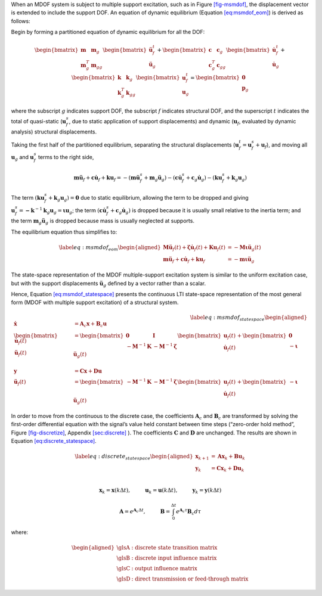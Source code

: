 When an MDOF system is subject to multiple support excitation, such as
in Figure `[fig-msmdof] <#fig-msmdof>`__, the displacement vector is
extended to include the support DOF. An equation of dynamic equilibrium
(Equation `[eq:msmdof_eom] <#eq:msmdof_eom>`__) is derived as follows:

Begin by forming a partitioned equation of dynamic equilibrium for all
the DOF:

.. math::

   \begin{bmatrix} \mathbf{m} & \mathbf{m}_{g} \\ \mathbf{m}^T_{g} & \mathbf{m}_{gg} \end{bmatrix}
       \begin{bmatrix} \mathbf{\ddot{u}}^{t}_{f} \\ \mathbf{\ddot{u}}_{g} \end{bmatrix}
       +
       \begin{bmatrix} \mathbf{c} & \mathbf{c}_{g} \\ \mathbf{c}^T_{g} & \mathbf{c}_{gg} \end{bmatrix}
       \begin{bmatrix} \mathbf{\dot{u}}^{t}_{f} \\ \mathbf{\dot{u}}_{g} \end{bmatrix}
       +
       \begin{bmatrix} \mathbf{k} & \mathbf{k}_{g} \\ \mathbf{k}^T_{g} & \mathbf{k}_{gg} \end{bmatrix}
       \begin{bmatrix} \mathbf{u}^{t}_{f} \\ \mathbf{u}_{g} \end{bmatrix}
       =
       \begin{bmatrix} \mathbf{0} \\ \mathbf{p}_{g} \end{bmatrix}

where the subscript :math:`g` indicates support DOF, the subscript
:math:`f` indicates structural DOF, and the superscript :math:`t`
indicates the total of quasi-static (:math:`\mathbf{u}^{s}_{f}`, due to
static application of support displacements) and dynamic
(:math:`\mathbf{u}_{f}`, evaluated by dynamic analysis) structural
displacements.

Taking the first half of the partitioned equilibrium, separating the
structural displacements
(:math:`\mathbf{u}^{t}_{f}=\mathbf{u}^{s}_{f}+\mathbf{u}_{f}`), and
moving all :math:`\mathbf{u}_{g}` and :math:`\mathbf{u}^{s}_{f}` terms
to the right side,

.. math::

   \mathbf{m}\mathbf{\ddot{u}}_{f} + \mathbf{c}\mathbf{\dot{u}}_{f} + \mathbf{k}\mathbf{u}_{f}
       = -(\mathbf{m}\mathbf{\ddot{u}}^{s}_{f}+\mathbf{m}_{g}\mathbf{\ddot{u}}_{g})
       -(\mathbf{c}\mathbf{\dot{u}}^{s}_{f}+\mathbf{c}_{g}\mathbf{\dot{u}}_{g})
       -(\mathbf{k}\mathbf{u}^{s}_{f}+\mathbf{k}_{g}\mathbf{u}_{g})

The term
:math:`(\mathbf{k}\mathbf{u}^{s}_{f}+\mathbf{k}_{g}\mathbf{u}_{g})=\mathbf{0}`
due to static equilibrium, allowing the term to be dropped and giving
:math:`\mathbf{u}^{s}_{f} = \mathbf{-k}^{-1}\mathbf{k}_{g}\mathbf{u}_{g} = \mathbf{\iota u}_{g}`;
the term
:math:`(\mathbf{c}\mathbf{\dot{u}}^{s}_{f}+\mathbf{c}_{g}\mathbf{\dot{u}}_{g})`
is dropped because it is usually small relative to the inertia term; and
the term :math:`\mathbf{m}_{g}\mathbf{\ddot{u}}_{g}` is dropped because
mass is usually neglected at supports.

The equilibrium equation thus simplifies to:

.. math::

   \label{eq:msmdof_eom}
       \begin{aligned}
           \mathbf{M\ddot{u}}_{f}(t) + \mathbf{\zeta\dot{u}}_{f}(t) + \mathbf{Ku}_{f}(t) &= -\mathbf{M\iota}\mathbf{\ddot{u}}_{g}(t) \\
           \mathbf{m}\mathbf{\ddot{u}}_{f} + \mathbf{c}\mathbf{\dot{u}}_{f} + \mathbf{k}\mathbf{u}_{f}
           &= -\mathbf{m}\mathbf{\iota}\mathbf{\ddot{u}}_{g}
       \end{aligned}

The state-space representation of the MDOF multiple-support excitation
system is similar to the uniform excitation case, but with the support
displacements :math:`\mathbf{\ddot{u}}_{g}` defined by a vector rather
than a scalar.

Hence, Equation `[eq:msmdof_statespace] <#eq:msmdof_statespace>`__
presents the continuous LTI state-space representation of the most
general form (MDOF with multiple support excitation) of a structural
system.

.. math::

   \label{eq:msmdof_statespace}
       \begin{aligned}
           \mathbf{\dot{x}} &= \mathbf{A}_{c}\mathbf{x} + \mathbf{B}_{c}\mathbf{u} \\
           \begin{bmatrix} \mathbf{\dot{u}}_{f}(t) \\ \mathbf{\ddot{u}}_{f}(t) \end{bmatrix}
           &=
           \begin{bmatrix} \mathbf{0} & \mathbf{I} \\ -\mathbf{M}^{-1}\mathbf{K} & -\mathbf{M}^{-1}\mathbf{\zeta} \end{bmatrix}
           \begin{bmatrix} \mathbf{u}_{f}(t) \\ \mathbf{\dot{u}}_{f}(t) \end{bmatrix}
           +
           \begin{bmatrix} \mathbf{0} \\ -\mathbf{\iota} \end{bmatrix}
           \mathbf{\ddot{u}}_{g}(t) \\ \\
           \mathbf{y} &= \mathbf{Cx} + \mathbf{Du} \\        
           \mathbf{\ddot{u}}_{f}(t) &= 
           \begin{bmatrix} -\mathbf{M}^{-1}\mathbf{K} & -\mathbf{M}^{-1}\mathbf{\zeta} \end{bmatrix}
           \begin{bmatrix} \mathbf{u}_{f}(t) \\ \mathbf{\dot{u}}_{f}(t) \end{bmatrix}
           +
           \begin{bmatrix} -\mathbf{\iota} \end{bmatrix}
           \mathbf{\ddot{u}}_{g}(t)
       \end{aligned}

In order to move from the continuous to the discrete case, the
coefficients :math:`\mathbf{A}_{c}` and :math:`\mathbf{B}_{c}` are
transformed by solving the first-order differential equation with the
signal’s value held constant between time steps (“zero-order hold
method”, Figure `[fig-discretize] <#fig-discretize>`__, Appendix
`[sec:discrete] <#sec:discrete>`__
). The coefficients
:math:`\mathbf{C}` and :math:`\mathbf{D}` are unchanged. The results are
shown in Equation
`[eq:discrete_statespace] <#eq:discrete_statespace>`__.

.. math::

   \label{eq:discrete_statespace}
       \begin{aligned}
           \mathbf{x}_{k+1} &= \mathbf{Ax}_{k} + \mathbf{Bu}_{k} \\
           \mathbf{y}_{k} &= \mathbf{Cx}_{k} + \mathbf{Du}_{k} \\        
       \end{aligned}

.. math:: \mathbf{x}_{k} = \mathbf{x}(k\Delta t), \hspace{1cm} \mathbf{u}_{k} = \mathbf{u}(k\Delta t), \hspace{1cm} \mathbf{y}_{k} = \mathbf{y}(k\Delta t)

.. math:: \mathbf{A} = e^{\mathbf{A}_{c}\Delta t}, \hspace{1cm} \mathbf{B} = \int_{0}^{\Delta t}{e^{\mathbf{A}_{c}\tau}}\mathbf{B}_{c}d\tau

where:

.. math::

   \begin{aligned}
       \text{\gls{A}} & \text{: discrete state transition matrix} \\
       \text{\gls{B}} & \text{: discrete input influence matrix} \\
       \text{\gls{C}} & \text{: output influence matrix} \\
       \text{\gls{D}} & \text{: direct transmission or feed-through matrix}
   \end{aligned}
